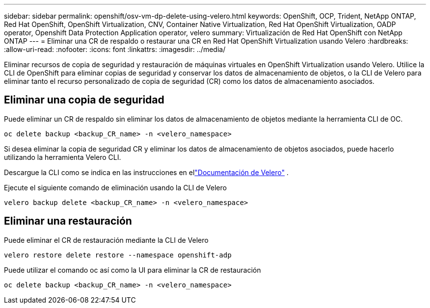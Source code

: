 ---
sidebar: sidebar 
permalink: openshift/osv-vm-dp-delete-using-velero.html 
keywords: OpenShift, OCP, Trident, NetApp ONTAP, Red Hat OpenShift, OpenShift Virtualization, CNV, Container Native Virtualization, Red Hat OpenShift Virtualization, OADP operator, Openshift Data Protection Application operator, velero 
summary: Virtualización de Red Hat OpenShift con NetApp ONTAP 
---
= Eliminar una CR de respaldo o restaurar una CR en Red Hat OpenShift Virtualization usando Velero
:hardbreaks:
:allow-uri-read: 
:nofooter: 
:icons: font
:linkattrs: 
:imagesdir: ../media/


[role="lead"]
Eliminar recursos de copia de seguridad y restauración de máquinas virtuales en OpenShift Virtualization usando Velero.  Utilice la CLI de OpenShift para eliminar copias de seguridad y conservar los datos de almacenamiento de objetos, o la CLI de Velero para eliminar tanto el recurso personalizado de copia de seguridad (CR) como los datos de almacenamiento asociados.



== Eliminar una copia de seguridad

Puede eliminar un CR de respaldo sin eliminar los datos de almacenamiento de objetos mediante la herramienta CLI de OC.

....
oc delete backup <backup_CR_name> -n <velero_namespace>
....
Si desea eliminar la copia de seguridad CR y eliminar los datos de almacenamiento de objetos asociados, puede hacerlo utilizando la herramienta Velero CLI.

Descargue la CLI como se indica en las instrucciones en ellink:https://velero.io/docs/v1.3.0/basic-install/#install-the-cli["Documentación de Velero"] .

Ejecute el siguiente comando de eliminación usando la CLI de Velero

....
velero backup delete <backup_CR_name> -n <velero_namespace>
....


== Eliminar una restauración

Puede eliminar el CR de restauración mediante la CLI de Velero

....
velero restore delete restore --namespace openshift-adp
....
Puede utilizar el comando oc así como la UI para eliminar la CR de restauración

....
oc delete backup <backup_CR_name> -n <velero_namespace>
....